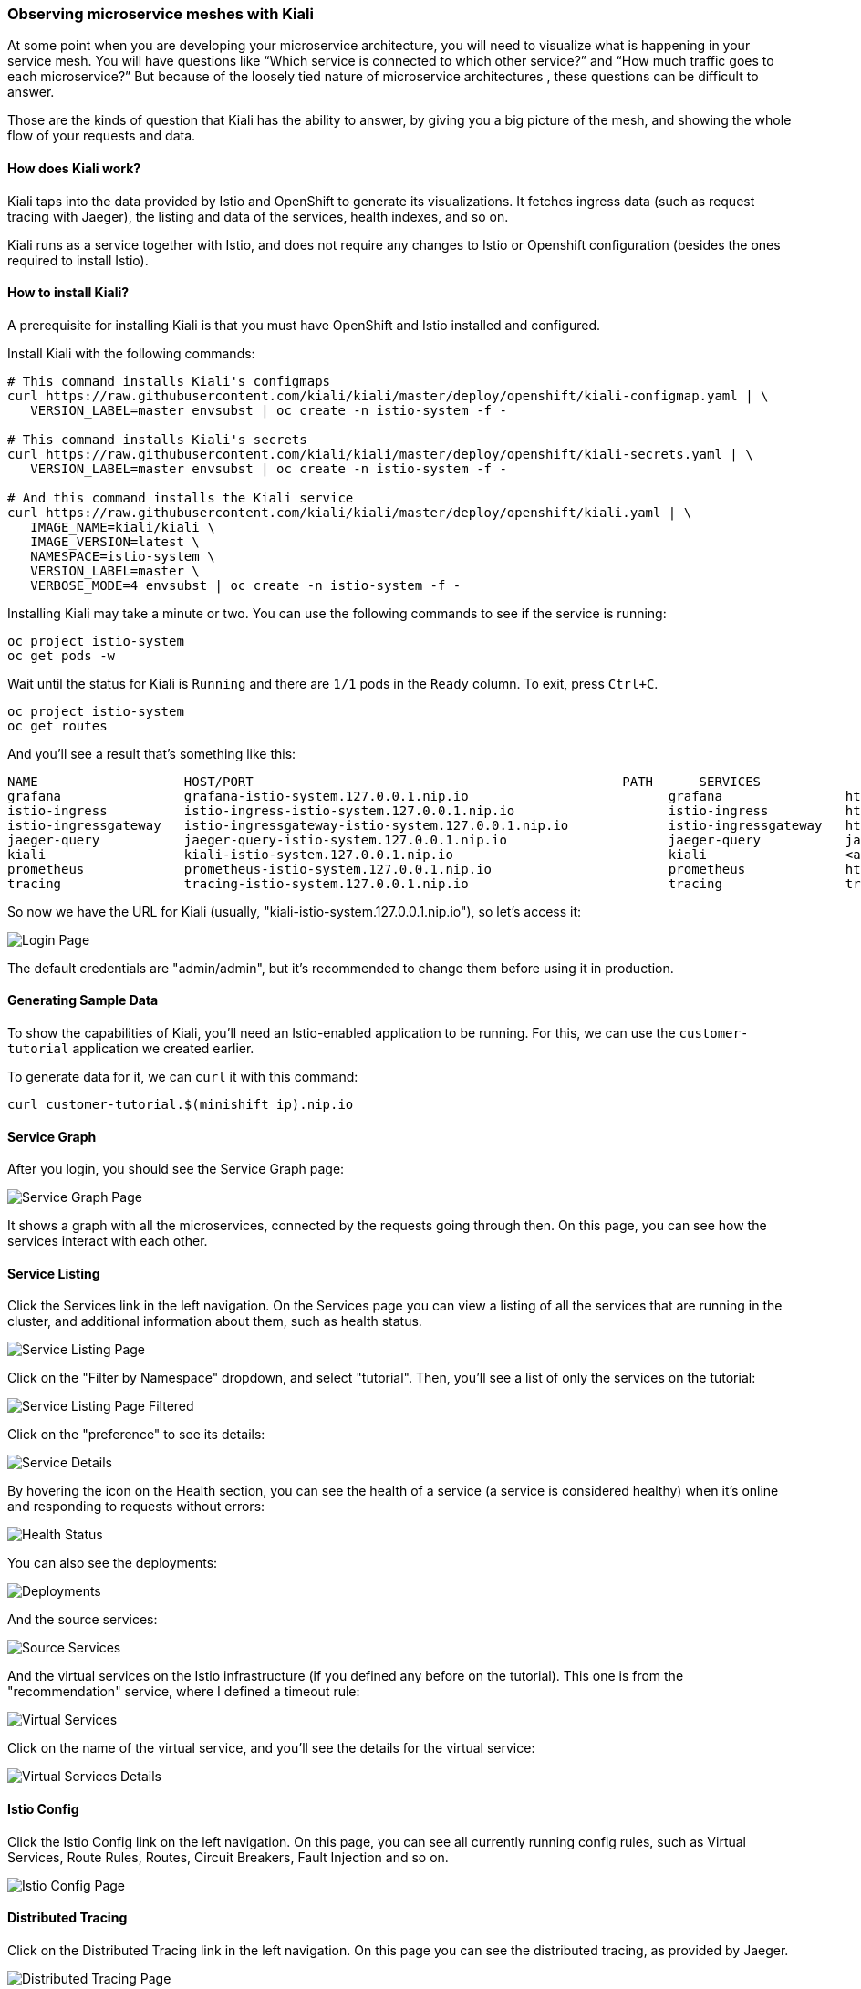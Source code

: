 === Observing microservice meshes with Kiali

At some point when you are developing your microservice architecture, you will
need to visualize what is happening in your service mesh. You will have
questions like “Which service is connected to which other service?” and “How
much traffic goes to each microservice?” But because of the loosely tied nature
of microservice architectures , these questions can be difficult to answer.

Those are the kinds of question that Kiali has the ability to answer, by giving
you a big picture of the mesh, and showing the whole flow of your requests and
data.

==== How does Kiali work?

Kiali taps into the data provided by Istio and OpenShift to generate its
visualizations. It fetches ingress data (such as request tracing with Jaeger),
the listing and data of the services, health indexes, and so on.

Kiali runs as a service together with Istio, and does not require any changes
to Istio or Openshift configuration (besides the ones required to install
Istio).

==== How to install Kiali?

A prerequisite for installing Kiali is that you must have OpenShift and Istio
installed and configured.

Install Kiali with the following commands:

[source, bash]
----
# This command installs Kiali's configmaps
curl https://raw.githubusercontent.com/kiali/kiali/master/deploy/openshift/kiali-configmap.yaml | \
   VERSION_LABEL=master envsubst | oc create -n istio-system -f -

# This command installs Kiali's secrets
curl https://raw.githubusercontent.com/kiali/kiali/master/deploy/openshift/kiali-secrets.yaml | \
   VERSION_LABEL=master envsubst | oc create -n istio-system -f -

# And this command installs the Kiali service
curl https://raw.githubusercontent.com/kiali/kiali/master/deploy/openshift/kiali.yaml | \
   IMAGE_NAME=kiali/kiali \
   IMAGE_VERSION=latest \
   NAMESPACE=istio-system \
   VERSION_LABEL=master \
   VERBOSE_MODE=4 envsubst | oc create -n istio-system -f -
----

Installing Kiali may take a minute or two. You can use the following commands
to see if the service is running:

[source, bash]
----
oc project istio-system
oc get pods -w
----

Wait until the status for Kiali is `Running` and there are `1/1` pods in the
`Ready` column. To exit, press `Ctrl+C`.

[source, bash]
----
oc project istio-system
oc get routes
----

And you'll see a result that's something like this:

[source, bash]
----
NAME                   HOST/PORT                                                PATH      SERVICES               PORT              TERMINATION   WILDCARD
grafana                grafana-istio-system.127.0.0.1.nip.io                          grafana                http                            None
istio-ingress          istio-ingress-istio-system.127.0.0.1.nip.io                    istio-ingress          http                            None
istio-ingressgateway   istio-ingressgateway-istio-system.127.0.0.1.nip.io             istio-ingressgateway   http                            None
jaeger-query           jaeger-query-istio-system.127.0.0.1.nip.io                     jaeger-query           jaeger-query      edge          None
kiali                  kiali-istio-system.127.0.0.1.nip.io                            kiali                  <all>                           None
prometheus             prometheus-istio-system.127.0.0.1.nip.io                       prometheus             http-prometheus                 None
tracing                tracing-istio-system.127.0.0.1.nip.io                          tracing                tracing           edge          None
----

So now we have the URL for Kiali (usually,
"kiali-istio-system.127.0.0.1.nip.io"), so let's access it:

image:docs/images/kiali-login.png[Login Page]

The default credentials are "admin/admin", but it's recommended to change them
before using it in production.

==== Generating Sample Data

To show the capabilities of Kiali, you'll need an Istio-enabled application to
be running. For this, we can use the `customer-tutorial` application we created
earlier.

To generate data for it, we can `curl` it with this command:

[source, bash]
----
curl customer-tutorial.$(minishift ip).nip.io
----

==== Service Graph

After you login, you should see the Service Graph page:

image:docs/images/kiali-service-graph.png[Service Graph Page]

It shows a graph with all the microservices, connected by the requests going
through then. On this page, you can see how the services interact with each
other.

==== Service Listing

Click the Services link in the left navigation. On the Services page you can
view a listing of all the services that are running in the cluster, and
additional information about them, such as health status.

image:docs/images/kiali-service-list.png[Service Listing Page]

Click on the "Filter by Namespace" dropdown, and select "tutorial". Then,
you'll see a list of only the services on the tutorial:

image:docs/images/kiali-service-list-2.png[Service Listing Page Filtered]

Click on the "preference" to see its details:

image:docs/images/kiali-service-details.png[Service Details]

By hovering the icon on the Health section, you can see the health of a service
(a service is considered healthy) when it's online and responding to requests
without errors:

image:docs/images/kiali-service-health.png[Health Status]

You can also see the deployments:

image:docs/images/kiali-deployments.png[Deployments]

And the source services:

image:docs/images/kiali-source-services.png[Source Services]

And the virtual services on the Istio infrastructure (if you defined any before
on the tutorial). This one is from the "recommendation" service, where I
defined a timeout rule:

image:docs/images/kiali-virtual-services.png[Virtual Services]

Click on the name of the virtual service, and you'll see the details for the
virtual service:

image:docs/images/kiali-virtual-services-2.png[Virtual Services Details]

==== Istio Config

Click the Istio Config link on the left navigation. On this page, you can see
all currently running config rules, such as Virtual Services, Route Rules,
Routes, Circuit Breakers, Fault Injection and so on.

image:docs/images/kiali-istio-config.png[Istio Config Page]

==== Distributed Tracing

Click on the Distributed Tracing link in the left navigation. On this page you
can see the distributed tracing, as provided by Jaeger.

image:docs/images/kiali-distributed-tracing.png[Distributed Tracing Page]

==== Cleanup (Uninstalling Kiali)

To uninstall Kiali from your cluster, run the following command:

[source, bash]
----
oc delete all,secrets,sa,templates,configmaps,deployments,clusterroles,clusterrolebindings,virtualservices,destinationrules --selector=app=kiali -n istio-system
----
